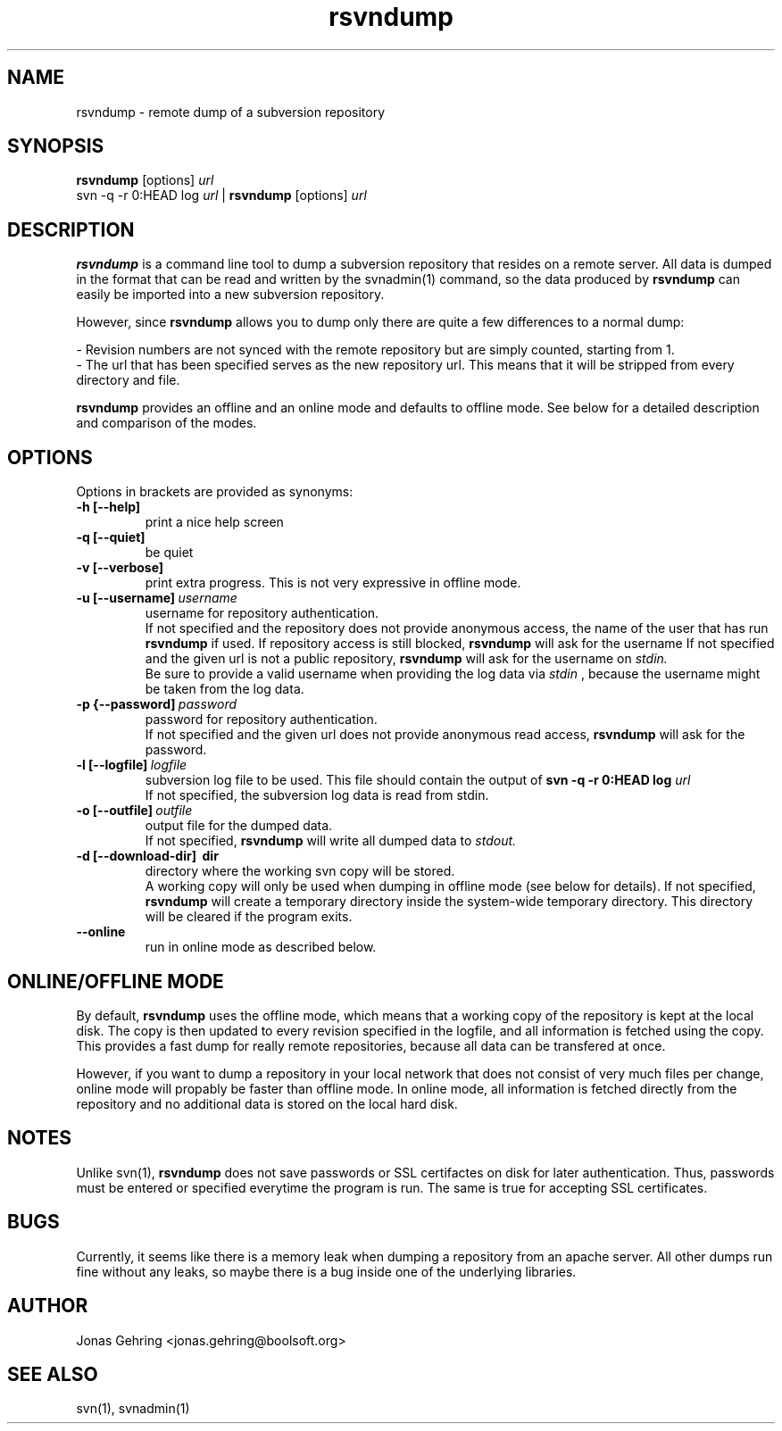 .TH rsvndump "1" "August 23rd, 2008" "rsvndump 0.3" "User Commands"
.SH NAME
rsvndump \- remote dump of a subversion repository
.SH SYNOPSIS
.ll +8
.B rsvndump
.RB [options]
.I url
.ll -8
.br
svn -q -r 0:HEAD log
.I url
|
.B rsvndump
.RB [options]
.I url
.SH DESCRIPTION
.B rsvndump
is a command line tool to dump a subversion repository that resides on a remote server. All data is dumped in the format that can be read and written by the svnadmin(1) command, so the data produced by
.B rsvndump
can easily be imported into a new subversion repository.
.PP
However, since
.B rsvndump
allows you to dump only there are quite a few differences to a normal dump:

   - Revision numbers are not synced with the remote repository but are simply counted, starting from 1. 
   - The url that has been specified serves as the new repository url. This means that it will be stripped from every directory and file. 

.B rsvndump
provides an offline and an online mode and defaults to offline mode. See below for a detailed description and comparison of the modes.
.SH OPTIONS
Options in brackets are provided as synonyms:
.TP
.B "-h [--help]"
print a nice help screen
.TP
.B "-q [--quiet]"
be quiet
.TP
.B "-v [--verbose]"
print extra progress. This is not very expressive in offline mode.
.TP 
.BI "-u [--username]"\ username
username for repository authentication.
.br
If not specified and the repository does not provide anonymous access, the name of the user that has run
.B rsvndump
if used. If repository access is still blocked, 
.B rsvndump
will ask for the username
If not specified and the given url is not a public repository,
.B rsvndump
will ask for the username on 
.I stdin.   
.br
Be sure to provide a valid username when providing the log data via
.I stdin
, because the username might be taken from the log data.
.TP
.BI "-p {--password]"\ password
password for repository authentication.
.br
If not specified and the given url does not provide anonymous read access,
.B rsvndump
will ask for the password.
.TP
.BI "-l [--logfile]"\ logfile
subversion log file to be used. This file should contain the output of
.B svn -q -r 0:HEAD log 
.I url
.br
If not specified, the subversion log data is read from stdin.
.TP
.BI "-o [--outfile]"\ outfile
output file for the dumped data.
.br
If not specified,
.B rsvndump
will write all dumped data to
.I stdout.
.TP
.B "-d [--download-dir]"\ dir
directory where the working svn copy will be stored. 
.br
A working copy will only be used when dumping in offline mode (see below for details).
If not specified,
.B rsvndump
will create a temporary directory inside the system-wide temporary directory.
This directory will be cleared if the program exits.
.TP
.B --online
run in online mode as described below.
.SH ONLINE/OFFLINE MODE
By default,
.B rsvndump
uses the offline mode, which means that a working
copy of the repository is kept at the local disk. The copy is then updated
to every revision specified in the logfile, and all information is fetched
using the copy. This provides a fast dump for really remote repositories,
because all data can be transfered at once. 
.PP
However, if you want to dump a repository in your local network that does
not consist of very much files per change, online mode will propably be faster than
offline mode. In online mode, all information is fetched directly from the
repository and no additional data is stored on the local hard disk.
.SH NOTES
Unlike svn(1),
.B rsvndump
does not save passwords or SSL certifactes on disk for later authentication. Thus, passwords must be entered or specified everytime the program is run. The same is true for accepting SSL certificates.
.SH BUGS 
Currently, it seems like there is a memory leak when dumping a repository from an apache server. All other dumps run fine without any leaks, so maybe there is a bug inside one of the underlying libraries.
.SH AUTHOR
Jonas Gehring <jonas.gehring@boolsoft.org>
.SH SEE ALSO
svn(1), svnadmin(1)
